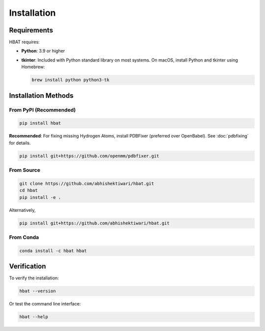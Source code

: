 Installation
============

Requirements
------------

HBAT requires:

- **Python**: 3.9 or higher
- **tkinter**: Included with Python standard library on most systems. On macOS, install Python and tkinter using Homebrew:
  
  .. code-block:: bash

     brew install python python3-tk

Installation Methods
--------------------

From PyPI (Recommended)
~~~~~~~~~~~~~~~~~~~~~~~

.. code-block:: bash

   pip install hbat

**Recommended**: For fixing missing Hydrogen Atoms, install PDBFixer (preferred over OpenBabel). See :doc:`pdbfixing` for details.

.. code-block:: bash

   pip install git+https://github.com/openmm/pdbfixer.git


From Source
~~~~~~~~~~~

.. code-block:: bash

   git clone https://github.com/abhishektiwari/hbat.git
   cd hbat
   pip install -e .


Alternatively,  

.. code-block:: bash

   pip install git+https://github.com/abhishektiwari/hbat.git


From Conda
~~~~~~~~~~

.. code-block:: bash

   conda install -c hbat hbat

Verification
------------

To verify the installation:

.. code-block:: python

   hbat --version

Or test the command line interface:

.. code-block:: bash

   hbat --help